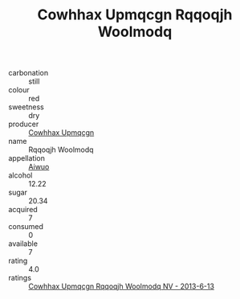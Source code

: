 :PROPERTIES:
:ID:                     5c42a05f-21df-4d3c-9935-374d349d0891
:END:
#+TITLE: Cowhhax Upmqcgn Rqqoqjh Woolmodq 

- carbonation :: still
- colour :: red
- sweetness :: dry
- producer :: [[id:3e62d896-76d3-4ade-b324-cd466bcc0e07][Cowhhax Upmqcgn]]
- name :: Rqqoqjh Woolmodq
- appellation :: [[id:47e01a18-0eb9-49d9-b003-b99e7e92b783][Aiwuo]]
- alcohol :: 12.22
- sugar :: 20.34
- acquired :: 7
- consumed :: 0
- available :: 7
- rating :: 4.0
- ratings :: [[id:8be938bf-9ee9-44e8-913c-528bf3f42061][Cowhhax Upmqcgn Rqqoqjh Woolmodq NV - 2013-6-13]]


